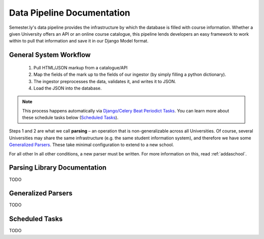 .. _pipeline:

***************************
Data Pipeline Documentation
***************************

Semester.ly's data pipeline provides the infrastructure by which the database is filled with course information. Whether a given University offers an API or an online course catalogue, this pipeline lends developers an easy framework to work within to pull that information and save it in our Django Model format.

General System Workflow
~~~~~~~~~~~~~~~~~~~~~~~
    1. Pull HTML/JSON markup from a catalogue/API
    2. Map the fields of the mark up to the fields of our ingestor (by simply filling a python dictionary).
    3. The ingestor preprocesses the data, validates it, and writes it to JSON.
    4. Load the JSON into the database.

.. note:: This process happens automatically via `Django/Celery Beat Periodict Tasks <https://github.com/celery/django-celery-beat>`_. You can learn more about these schedule tasks below (`Scheduled Tasks`_).

Steps 1 and 2 are what we call **parsing** – an operation that is non-generalizable across all Universities. Of course, several Universities may share the same infrastructure (e.g. the same student information system), and therefore we have some `Generalized Parsers`_. These take minimal configuration to extend to a new school.

For all other In all other conditions, a new parser must be written. For more information on this, read :ref:`addaschool`.

Parsing Library Documentation
~~~~~~~~~~~~~~~~~~~~~~~~~~~~~
TODO

.. _genparsers:

Generalized Parsers
~~~~~~~~~~~~~~~~~~~
TODO

Scheduled Tasks
~~~~~~~~~~~~~~~
TODO